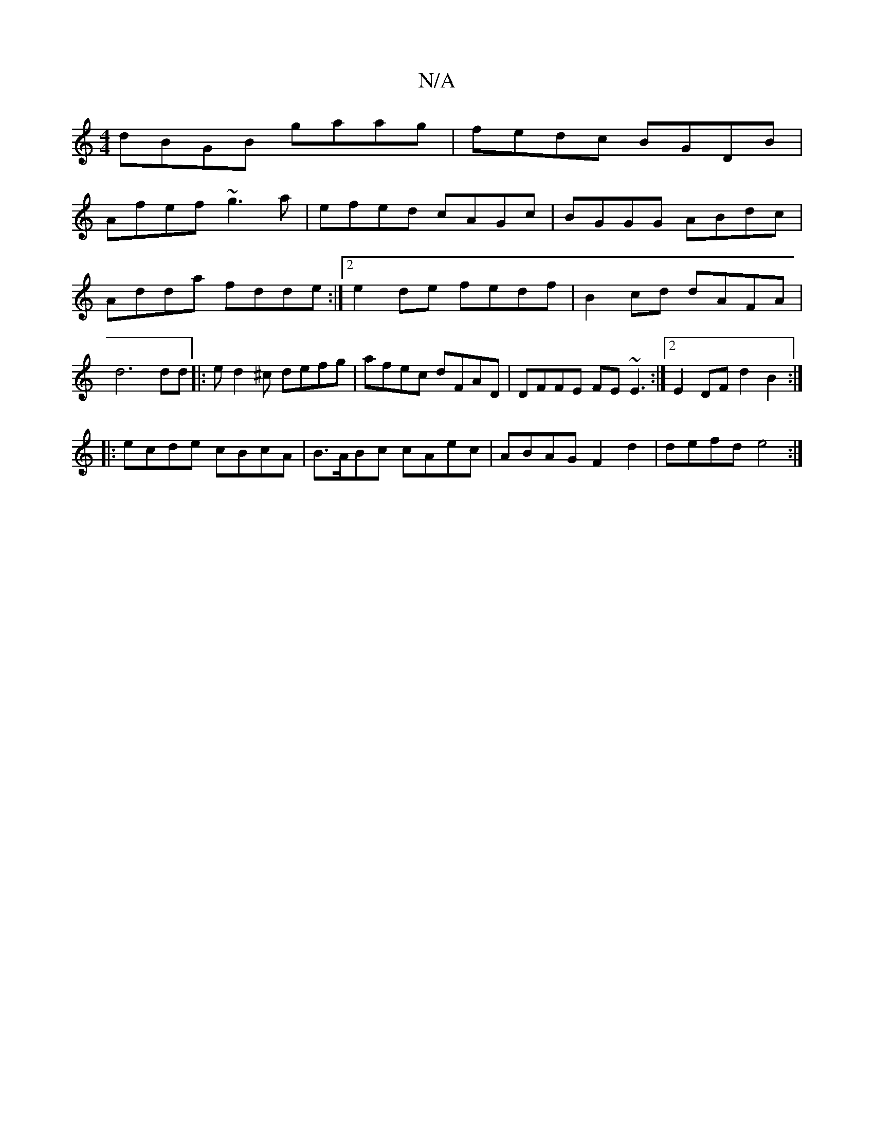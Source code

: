X:1
T:N/A
M:4/4
R:N/A
K:Cmajor
dBGB gaag|fedc BGDB|
Afef ~g3a|efed cAGc|BGGG ABdc|Adda fdde:|2 e2de fedf|B2 cd dAFA|d6 dd|:ed2^c defg | afec dFAD | DFFE FE~E3 :|[2 E2 DF d2 B2 :|
|: ecde cBcA | B>ABc cAec | ABAG F2 d2 | defd e4 :|[